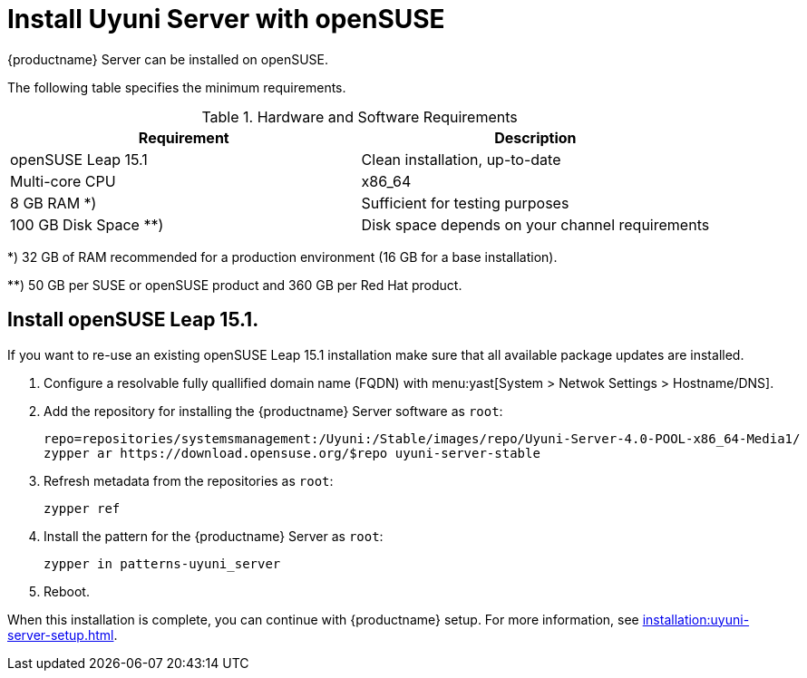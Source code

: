 [[install-uyuni]]
= Install Uyuni Server with openSUSE

{productname} Server can be installed on openSUSE.

The following table specifies the minimum requirements.
// In this table, replace ``version`` with the version of the product you are using.

[cols="1,1", options="header"]
.Hardware and Software Requirements
|===
| Requirement            | Description
| openSUSE Leap 15.1     | Clean installation, up-to-date
| Multi-core CPU         | x86_64
| 8 GB RAM *) 	         | Sufficient for testing purposes
| 100 GB Disk Space **)  | Disk space depends on your channel requirements
|===

*) 32 GB of RAM recommended for a production environment (16 GB for a base installation).

**) 50 GB per SUSE or openSUSE product and 360 GB per Red Hat product.


////
[NOTE]
====
Storage size values are the absolute minimum—only suitable for a small test or demo installation.
Especially [path]``/var/spacewalk/`` may quickly need more space.
Also consider to create a separate partition for [path]``/srv`` where Kiwi images are stored.
====
////

////
[cols="1,1,1", options="header"]
|===
| VirtIO Storage Disks | Name      | Sizing
| VirtIO Disk 2        | spacewalk | 101{nbsp}GB
| VirtIO Disk 3        | pgsql     | 50{nbsp}GB
| VirtIO Disk 4        | swap      | 4{nbsp}GB
|===
////

== Install openSUSE Leap 15.1.
If you want to re-use an existing openSUSE Leap 15.1 installation make sure that all available package updates are installed.

. Configure a resolvable fully quallified domain name (FQDN) with menu:yast[System > Netwok Settings > Hostname/DNS].

. Add the repository for installing the {productname} Server software as [systemitem]``root``:
+

// varaible assignment to avoid overloang lines
+
----
repo=repositories/systemsmanagement:/Uyuni:/Stable/images/repo/Uyuni-Server-4.0-POOL-x86_64-Media1/
zypper ar https://download.opensuse.org/$repo uyuni-server-stable
----

. Refresh metadata from the repositories as [systemitem]``root``:
+

----
zypper ref
----

. Install the pattern for the {productname} Server as [systemitem]``root``:
+

----
zypper in patterns-uyuni_server
----

. Reboot.

When this installation is complete, you can continue with {productname} setup.
For more information, see xref:installation:uyuni-server-setup.adoc[].
